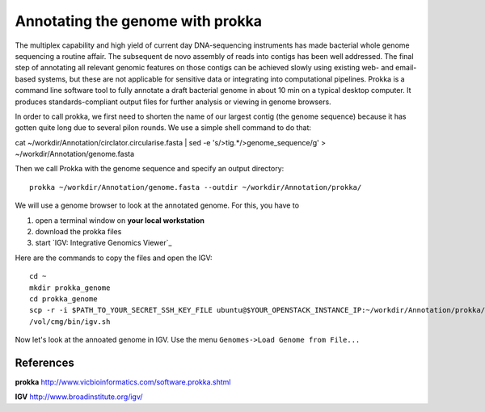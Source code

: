Annotating the genome with prokka
=================================

The multiplex capability and high yield of current day DNA-sequencing instruments has made bacterial whole genome sequencing a routine affair. The subsequent de novo assembly of reads into contigs has been well addressed. The final step of annotating all relevant genomic features on those contigs can be achieved slowly using existing web- and email-based systems, but these are not applicable for sensitive data or integrating into computational pipelines. Prokka is a command line software tool to fully annotate a draft bacterial genome in about 10 min on a typical desktop computer. It produces standards-compliant output files for further analysis or viewing in genome browsers.

In order to call prokka, we first need to shorten the name of our largest contig (the genome sequence) because it has gotten quite long due to several pilon rounds. We use a simple shell command to do that::

cat ~/workdir/Annotation/circlator.circularise.fasta | sed -e 's/>tig.*/>genome_sequence/g' > ~/workdir/Annotation/genome.fasta

Then we call Prokka with the genome sequence and specify an output directory::

  prokka ~/workdir/Annotation/genome.fasta --outdir ~/workdir/Annotation/prokka/

We will use a genome browser to look at the annotated genome. For this, you have to

1. open a terminal window on **your local workstation**
2. download the prokka files
3. start `IGV: Integrative Genomics Viewer`_

Here are the commands to copy the files and open the IGV::

  cd ~
  mkdir prokka_genome
  cd prokka_genome
  scp -r -i $PATH_TO_YOUR_SECRET_SSH_KEY_FILE ubuntu@$YOUR_OPENSTACK_INSTANCE_IP:~/workdir/Annotation/prokka/ .
  /vol/cmg/bin/igv.sh
  
Now let's look at the annoated genome in IGV. Use the menu ``Genomes->Load Genome from File...``




References
^^^^^^^^^^

**prokka** http://www.vicbioinformatics.com/software.prokka.shtml

**IGV** http://www.broadinstitute.org/igv/
